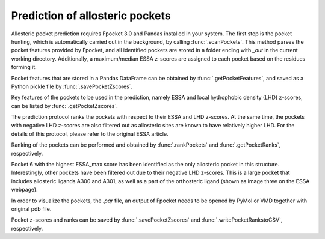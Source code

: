 .. _essa_prediction:

Prediction of allosteric pockets
===============================================================================

Allosteric pocket prediction requires Fpocket 3.0 and Pandas installed in your 
system. The first step is the pocket hunting, which is automatically carried out 
in the background, by calling :func:`.scanPockets`. This method parses the pocket 
features provided by Fpocket, and all identified pockets are stored in a folder 
ending with *_out* in the current working directory. Additionally, a maximum/median 
ESSA z-scores are assigned to each pocket based on the residues forming it.

.. ipython:: python

    essa.scanPockets()

Pocket features that are stored in a Pandas DataFrame can be obtained by 
:func:`.getPocketFeatures`, and saved as a Python pickle file by 
:func:`.savePocketZscores`.

Key features of the pockets to be used in the prediction, namely ESSA and local 
hydrophobic density (LHD) z-scores, can be listed by :func:`.getPocketZscores`.

.. ipython:: python

    essa.getPocketZscores()

The prediction protocol ranks the pockets with respect to their ESSA and LHD 
z-scores. At the same time, the pockets with negative LHD z-scores are also 
filtered out as allosteric sites are known to have relatively higher LHD. For 
the details of this protocol, please refer to the original ESSA article.

Ranking of the pockets can be performed and obtained by :func:`.rankPockets` and 
:func:`.getPocketRanks`, respectively.

.. ipython:: python

    essa.rankPockets()
    essa.getPocketRanks()

Pocket 6 with the highest ESSA_max score has been identified as the only allosteric 
pocket in this structure. Interestingly, other pockets have been filtered 
out due to their negative LHD z-scores. This is a large pocket that includes 
allosteric ligands A300 and A301, as well as a part of the orthosteric ligand 
(shown as image three on the ESSA webpage).

In order to visualize the pockets, the `.pqr` file, an output of Fpocket needs 
to be opened by PyMol or VMD together with original pdb file. 

Pocket z-scores and ranks can be saved by :func:`.savePocketZscores` and 
:func:`.writePocketRankstoCSV`, respectively.

.. ipython:: python

    essa.savePocketZscores()
    essa.writePocketRankstoCSV()